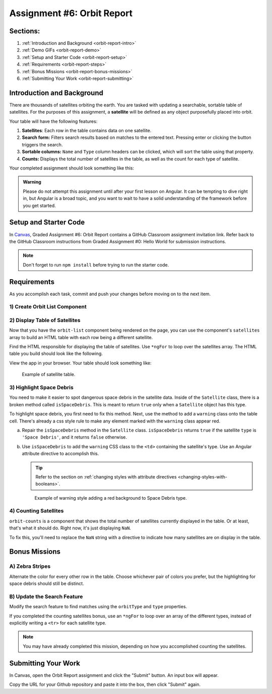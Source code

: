 .. _orbit-report:

Assignment #6: Orbit Report
===========================

Sections:
---------

#. :ref:`Introduction and Background <orbit-report-intro>`
#. :ref:`Demo GIFs <orbit-report-demo>`
#. :ref:`Setup and Starter Code <orbit-report-setup>`
#. :ref:`Requirements <orbit-report-steps>`
#. :ref:`Bonus Missions <orbit-report-bonus-missions>`
#. :ref:`Submitting Your Work <orbit-report-submitting>`


.. _orbit-report-intro:

Introduction and Background
---------------------------

There are thousands of satellites orbiting the earth. You are tasked with
updating a searchable, sortable table of satellites. For the purposes of this
assignment, a **satellite** will be defined as any object purposefully placed
into orbit.

Your table will have the following features:

#. **Satellites**: Each row in the table contains data on one satellite.
#. **Search form:** Filters search results based on matches to the entered text.
   Pressing enter or clicking the button triggers the search.
#. **Sortable columns:** ``Name`` and ``Type`` column headers can be
   clicked, which will sort the table using that property.
#. **Counts:** Displays the total number of satellites in the table, as well as
   the count for each type of satellite.

Your completed assignment should look something like this:

.. figure:: figures/orbit-report-table.png
   :alt: Screenshot of orbit report table.


.. admonition:: Warning

   Please do not attempt this assignment until after your first lesson on
   Angular. It can be tempting to dive right in, but Angular is a broad topic,
   and you want to wait to have a solid understanding of the framework before you
   get started.


.. _orbit-report-setup:

Setup and Starter Code
----------------------

In `Canvas <https://learn.launchcode.org/>`__, Graded Assignment #6: Orbit Report contains a GitHub Classroom assignment invitation link.
Refer back to the GitHub Classroom instructions from Graded Assignment #0: Hello World for submission instructions.


.. admonition:: Note

	Don't forget to run ``npm install`` before trying to run the starter code.

.. _orbit-report-steps:

Requirements
------------

As you accomplish each task, commit and push your changes before
moving on to the next item.

1) Create Orbit List Component
^^^^^^^^^^^^^^^^^^^^^^^^^^^^^^
.. TODO: add orbit-list html to app html


2) Display Table of Satellites
^^^^^^^^^^^^^^^^^^^^^^^^^^^^^^

Now that you have the ``orbit-list`` component being rendered on the page,
you can use the component's ``satellites`` array to build an HTML table with each row being 
a different satellite.

Find the HTML responsible for displaying the table of satellites. Use ``*ngFor`` to 
loop over the satellites array. The HTML table you build should look like the following.

View the app in your browser. Your table should look something like:

.. figure:: figures/basic-table-satellites.png
   :alt: Screen shot of browser showing http://localhost:4200 with a table of 5 satellites.

   Example of satellite table.


3) Highlight Space Debris
^^^^^^^^^^^^^^^^^^^^^^^^^

You need to make it easier to spot dangerous space debris in the satellite data. 
Inside of the ``Satellite`` class, there is a broken method called ``isSpaceDebris``. 
This is meant to return ``true`` only when a ``Satellite`` object has this type. 

To highlight space debris, you first need to fix this method. Next,
use the method to add a ``warning`` class onto the table cell. There's already a
css style rule to make any element marked with the ``warning`` class appear red.

a. Repair the ``isSpaceDebris`` method in the ``Satellite`` class. ``isSpaceDebris`` 
   returns ``true`` if the satellite ``type`` is ``'Space Debris'``, and it returns 
   ``false`` otherwise. 

b. Use ``isSpaceDebris`` to add the ``warning`` CSS class to the ``<td>``
   containing the satellite's type. Use an Angular attribute directive to 
   accomplish this. 

   .. admonition:: Tip
   
      Refer to the section on :ref:`changing styles with attribute directives <changing-styles-with-booleans>`.

   .. figure:: figures/table-satellites-with-warning.png
      :alt: Screen shot of browser showing http://localhost:4200 with a table of 9 satellites, with Space Debris cell having a red background.

      Example of warning style adding a red background to Space Debris type.


4) Counting Satellites
^^^^^^^^^^^^^^^^^^^^^^

``orbit-counts`` is a component that shows the total number of satellites currently
displayed in the table. Or at least, that's what it should do. 
Right now, it's just displaying ``NaN``. 

To fix this, you'll need to replace the ``NaN`` string with a directive to indicate 
how many satellites are on display in the table. 


.. _orbit-report-bonus-missions:

Bonus Missions
--------------

.. TODO: add the count component instructions that are relevant for the countByType() implementation
.. if not relevant, update starter code and solution repo to remove this method? 
.. or keep it for an added element of difficulty

A) Zebra Stripes
^^^^^^^^^^^^^^^^

Alternate the color for every other row in the table. Choose whichever pair
of colors you prefer, but the highlighting for space debris should still be
distinct.

.. figure:: figures/orbit-report-zebra.png
   :alt: Alternating row colors.

B) Update the Search Feature
^^^^^^^^^^^^^^^^^^^^^^^^^^^^

Modify the search feature to find matches using the ``orbitType`` and ``type``
properties.

If you completed the counting satellites bonus, use an ``*ngFor`` to loop over
an array of the different types, instead of explicitly writing a ``<tr>`` for
each satellite type.

.. admonition:: Note

   You may have already completed this mission, depending on how you
   accomplished counting the satellites.

.. _orbit-report-submitting:

Submitting Your Work
--------------------

In Canvas, open the Orbit Report assignment and click the "Submit" button.
An input box will appear.

Copy the URL for your Github repository and paste it into the box, then click
"Submit" again.


